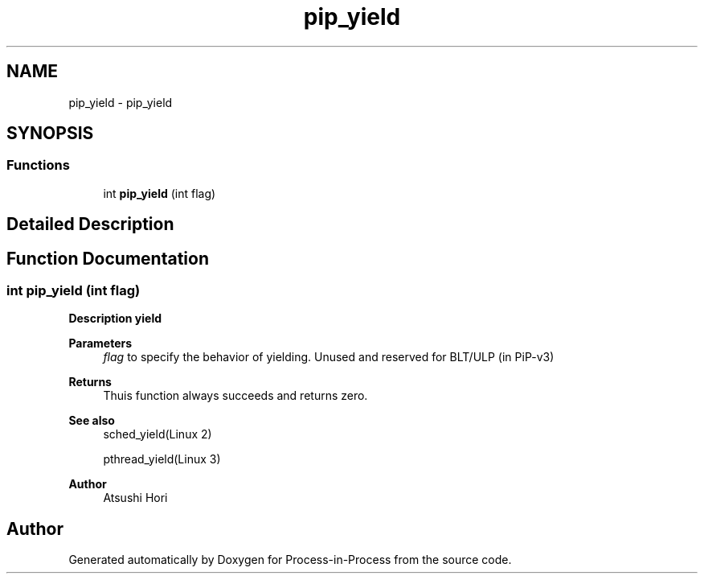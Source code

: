 .TH "pip_yield" 3 "Thu May 19 2022" "Version 2.4.1" "Process-in-Process" \" -*- nroff -*-
.ad l
.nh
.SH NAME
pip_yield \- pip_yield
.SH SYNOPSIS
.br
.PP
.SS "Functions"

.in +1c
.ti -1c
.RI "int \fBpip_yield\fP (int flag)"
.br
.in -1c
.SH "Detailed Description"
.PP 

.SH "Function Documentation"
.PP 
.SS "int pip_yield (int flag)"

.PP
\fBDescription yield\fP
.RS 4

.RE
.PP
\fBParameters\fP
.RS 4
\fIflag\fP to specify the behavior of yielding\&. Unused and reserved for BLT/ULP (in PiP-v3)
.RE
.PP
\fBReturns\fP
.RS 4
Thuis function always succeeds and returns zero\&.
.RE
.PP
\fBSee also\fP
.RS 4
sched_yield(Linux 2) 
.PP
pthread_yield(Linux 3)
.RE
.PP
\fBAuthor\fP
.RS 4
Atsushi Hori 
.RE
.PP

.SH "Author"
.PP 
Generated automatically by Doxygen for Process-in-Process from the source code\&.

